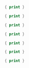 

#+BEGIN_SRC awk :results output code :in-file ./text-files/access.log
  { print }
#+END_SRC

#+BEGIN_SRC awk :results output code :in-file ./text-files/ledger.ledger
  { print }
#+END_SRC

#+BEGIN_SRC awk :results output code :in-file ./text-files/countries.txt
  { print }
#+END_SRC

#+BEGIN_SRC awk :results output code :in-file ./text-files/passwd
  { print }
#+END_SRC

#+BEGIN_SRC awk :results output code :in-file ./text-files/certificates
  { print }
#+END_SRC

#+BEGIN_SRC awk :results output code :in-file ./text-files/trailing
  { print }
#+END_SRC

#+BEGIN_SRC awk :results output code :in-file ./text-files/text.yml
  { print }
#+END_SRC
